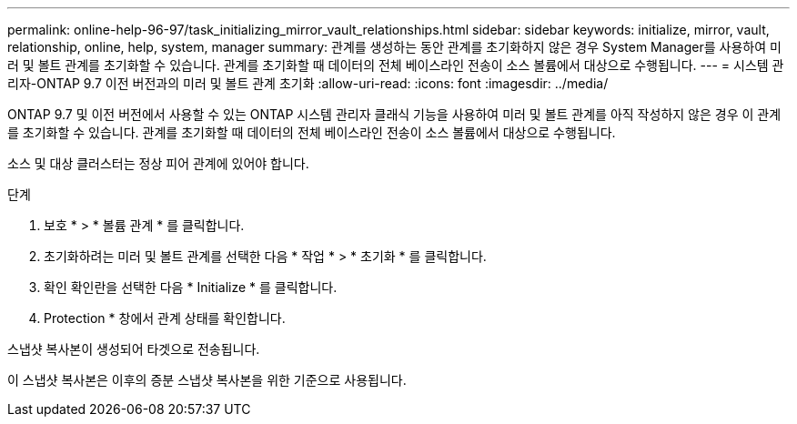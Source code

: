 ---
permalink: online-help-96-97/task_initializing_mirror_vault_relationships.html 
sidebar: sidebar 
keywords: initialize, mirror, vault, relationship, online, help, system, manager 
summary: 관계를 생성하는 동안 관계를 초기화하지 않은 경우 System Manager를 사용하여 미러 및 볼트 관계를 초기화할 수 있습니다. 관계를 초기화할 때 데이터의 전체 베이스라인 전송이 소스 볼륨에서 대상으로 수행됩니다. 
---
= 시스템 관리자-ONTAP 9.7 이전 버전과의 미러 및 볼트 관계 초기화
:allow-uri-read: 
:icons: font
:imagesdir: ../media/


[role="lead"]
ONTAP 9.7 및 이전 버전에서 사용할 수 있는 ONTAP 시스템 관리자 클래식 기능을 사용하여 미러 및 볼트 관계를 아직 작성하지 않은 경우 이 관계를 초기화할 수 있습니다. 관계를 초기화할 때 데이터의 전체 베이스라인 전송이 소스 볼륨에서 대상으로 수행됩니다.

소스 및 대상 클러스터는 정상 피어 관계에 있어야 합니다.

.단계
. 보호 * > * 볼륨 관계 * 를 클릭합니다.
. 초기화하려는 미러 및 볼트 관계를 선택한 다음 * 작업 * > * 초기화 * 를 클릭합니다.
. 확인 확인란을 선택한 다음 * Initialize * 를 클릭합니다.
. Protection * 창에서 관계 상태를 확인합니다.


스냅샷 복사본이 생성되어 타겟으로 전송됩니다.

이 스냅샷 복사본은 이후의 증분 스냅샷 복사본을 위한 기준으로 사용됩니다.
